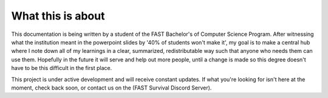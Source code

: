 What this is about
==================

This documentation is being written by a student of the FAST Bachelor's of Computer Science Program. After witnessing what the institution meant in the powerpoint slides by '40% of students won't make it', my goal is to make a central hub where I note down all of my learnings in a clear, summarized, redistributable way such that anyone who needs them can use them. Hopefully in the future it will serve and help out more people, until a change is made so this degree doesn't have to be this difficult in the first place.

This project is under active development and will receive constant updates. If what you're looking for isn't here at the moment, check back soon, or contact us on the (FAST Survival Discord Server).
